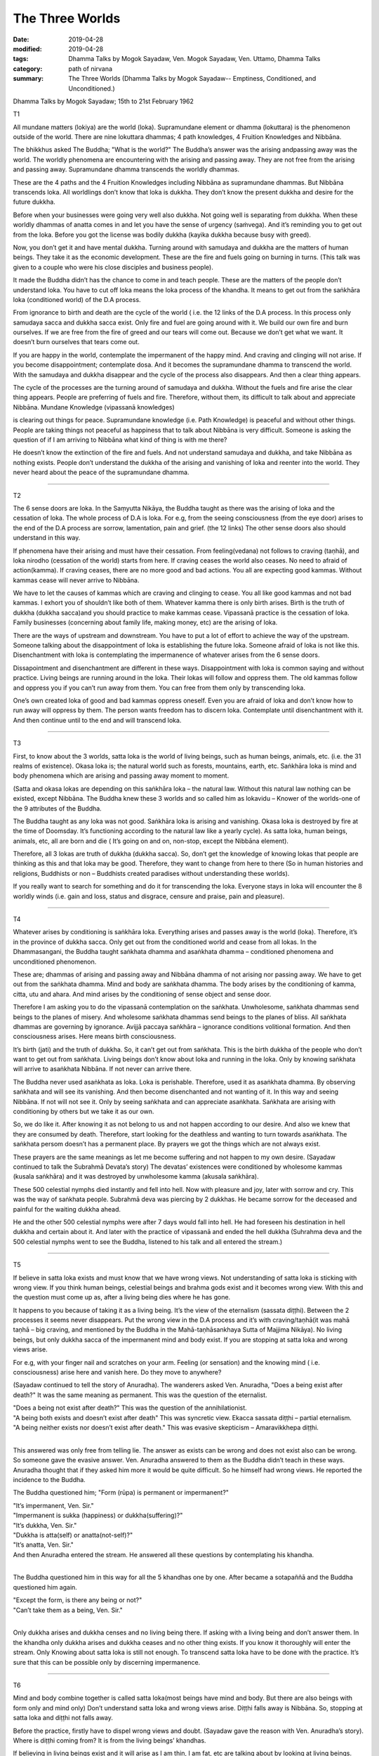 ==========================================
The Three Worlds
==========================================

:date: 2019-04-28
:modified: 2019-04-28
:tags: Dhamma Talks by Mogok Sayadaw, Ven. Mogok Sayadaw, Ven. Uttamo, Dhamma Talks
:category: path of nirvana
:summary: The Three Worlds (Dhamma Talks by Mogok Sayadaw-- Emptiness, Conditioned, and Unconditioned.)

Dhamma Talks by Mogok Sayadaw; 15th to 21st February 1962

T1

All mundane matters (lokiya) are the world (loka). Supramundane element or dhamma (lokuttara) is the phenomenon outside of the world. There are nine lokuttara dhammas; 4 path knowledges, 4 Fruition Knowledges and Nibbāna. 

The bhikkhus asked The Buddha; "What is the world?" The Buddha’s answer was the arising andpassing away was the world. The worldly phenomena are encountering with the arising and passing away. They are not free from the arising and passing away. Supramundane dhamma transcends the worldly dhammas. 

These are the 4 paths and the 4 Fruition Knowledges including Nibbāna as supramundane dhammas. But Nibbāna transcends loka. All worldlings don’t know that loka is dukkha. They don’t know the present dukkha and desire for the future dukkha. 

Before when your businesses were going very well also dukkha. Not going well is separating from dukkha. When these worldly dhammas of anatta comes in and let you have the sense of urgency (saṁvega). And it’s reminding you to get out from the loka. Before you got the license was bodily dukkha (kayika dukkha because busy with greed). 

Now, you don’t get it and have mental dukkha. Turning around with samudaya and dukkha are the matters of human beings. They take it as the economic development. These are the fire and fuels going on burning in turns. (This talk was given to a couple who were his close disciples and business people). 

It made the Buddha didn’t has the chance to come in and teach people. These are the matters of the people don’t understand loka. You have to cut off loka means the loka process of the khandha. It means to get out from the saṅkhāra loka (conditioned world) of the D.A process.

From ignorance to birth and death are the cycle of the world ( i.e. the 12 links of the D.A process. In this process only samudaya sacca and dukkha sacca exist. Only fire and fuel are going around with it. We build our own fire and burn ourselves. If we are free from the fire of greed and our tears will come out. Because we don’t get what we want. It doesn’t burn ourselves that tears come out.

If you are happy in the world, contemplate the impermanent of the happy mind. And craving and clinging will not arise. If you become disappointment; contemplate dosa. And it becomes the supramundane dhamma to transcend the world. With the samudaya and dukkha disappear and the cycle of the process also disappears. And then a clear thing appears. 

The cycle of the processes are the turning around of samudaya and dukkha. Without the fuels and fire arise the clear thing appears. People are preferring of fuels and fire. Therefore, without them, its difficult to talk about and appreciate Nibbāna. Mundane Knowledge (vipassanā knowledges)

is clearing out things for peace. Supramundane knowledge (i.e. Path Knowledge) is peaceful and without other things. People are taking things not peaceful as happiness that to talk about Nibbāna is very difficult. Someone is asking the question of if I am arriving to Nibbāna what kind of thing is with me there? 

He doesn’t know the extinction of the fire and fuels. And not understand samudaya and dukkha, and take Nibbāna as nothing exists. People don’t understand the dukkha of the arising and vanishing of loka and reenter into the world. They never heard about the peace of the supramundane dhamma.

------

T2

The 6 sense doors are loka. In the Saṃyutta Nikāya, the Buddha taught as there was the arising of loka and the cessation of loka. The whole process of D.A is loka. For e.g, from the seeing consciousness (from the eye door) arises to the end of the D.A process are sorrow, lamentation, pain and grief. (the 12 links) The other sense doors also should understand in this way. 

If phenomena have their arising and must have their cessation. From feeling(vedana) not follows to craving (taṇhā), and loka nirodho (cessation of the world) starts from here. If craving ceases the world also ceases. No need to afraid of action(kamma). If craving ceases, there are no more good and bad actions. You all are expecting good kammas. Without kammas cease will never arrive to Nibbāna.

We have to let the causes of kammas which are craving and clinging to cease. You all like good kammas and not bad kammas. I exhort you of shouldn’t like both of them. Whatever kamma there is only birth arises. Birth is the truth of dukkha (dukkha sacca)and you should practice to make kammas cease. Vipassanā practice is the cessation of loka. Family businesses (concerning about family life, making money, etc) are the arising of loka. 

There are the ways of upstream and downstream. You have to put a lot of effort to achieve the way of the upstream. Someone talking about the disappointment of loka is establishing the future loka. Someone afraid of loka is not like this. Disenchantment with loka is contemplating the impermanence of whatever arises from the 6 sense doors. 

Dissapointment and disenchantment are different in these ways. Disappointment with loka is common saying and without practice. Living beings are running around in the loka. Their lokas will follow and oppress them. The old kammas follow and oppress you if you can’t run away from them. You can free from them only by transcending loka. 

One’s own created loka of good and bad kammas oppress oneself. Even you are afraid of loka and don’t know how to run away will oppress by them. The person wants freedom has to discern loka. Contemplate until disenchantment with it. And then continue until to the end and will transcend loka. 

------

T3

First, to know about the 3 worlds, satta loka is the world of living beings, such as human beings, animals, etc. (i.e. the 31 realms of existence). Okasa loka is; the natural world such as forests, mountains, earth, etc. Saṅkhāra loka is mind and body phenomena which are arising and passing away moment to moment.

(Satta and okasa lokas are depending on this saṅkhāra loka – the natural law. Without this natural law nothing can be existed, except Nibbāna. The Buddha knew these 3 worlds and so called him as lokavidu – Knower of the worlds-one of the 9 attributes of the Buddha. 

The Buddha taught as any loka was not good. Saṅkhāra loka is arising and vanishing. Okasa loka is destroyed by fire at the time of Doomsday. It’s functioning according to the natural law like a yearly cycle). As satta loka, human beings, animals, etc, all are born and die ( It’s going on and on, non-stop, except the Nibbāna element). 

Therefore, all 3 lokas are truth of dukkha (dukkha sacca). So, don’t get the knowledge of knowing lokas that people are thinking as this and that loka may be good. Therefore, they want to change from here to there (So in human histories and religions, Buddhists or non – Buddhists created paradises without understanding these worlds). 

If you really want to search for something and do it for transcending the loka. Everyone stays in loka will encounter the 8 worldly winds (i.e. gain and loss, status and disgrace, censure and praise, pain and pleasure).

------

T4

Whatever arises by conditioning is saṅkhāra loka. Everything arises and passes away is the world (loka). Therefore, it’s in the province of dukkha sacca. Only get out from the conditioned world and cease from all lokas. In the Dhammasangani, the Buddha taught saṅkhata dhamma and asaṅkhata dhamma – conditioned phenomena and unconditioned phenomenon. 

These are; dhammas of arising and passing away and Nibbāna dhamma of not arising nor passing away. We have to get out from the saṅkhata dhamma. Mind and body are saṅkhata dhamma. The body arises by the conditioning of kamma, citta, utu and ahara. And mind arises by the conditioning of sense object and sense door. 

Therefore I am asking you to do the vipassanā contemplation on the saṅkhata. Unwholesome, saṅkhata dhammas send beings to the planes of misery. And wholesome saṅkhata dhammas send beings to the planes of bliss. All saṅkhata dhammas are governing by ignorance. Avijjā paccaya saṅkhāra – ignorance conditions volitional formation. And then consciousness arises. Here means birth consciousness.

It’s birth (jati) and the truth of dukkha. So, it can’t get out from saṅkhata. This is the birth dukkha of the people who don’t want to get out from saṅkhata. Living beings don’t know about loka and running in the loka. Only by knowing saṅkhata will arrive to asaṅkhata Nibbāna. If not never can arrive there. 

The Buddha never used asaṅkhata as loka. Loka is perishable. Therefore, used it as asaṅkhata dhamma. By observing saṅkhata and will see its vanishing. And then become disenchanted and not wanting of it. In this way and seeing Nibbāna. If not will not see it. Only by seeing saṅkhata and can appreciate asaṅkhata. Saṅkhata are arising with conditioning by others but we take it as our own.

So, we do like it. After knowing it as not belong to us and not happen according to our desire. And also we knew that they are consumed by death. Therefore, start looking for the deathless and wanting to turn towards asaṅkhata. The saṅkhata persom doesn’t has a permanent place. By prayers we got the things which are not always exist. 

These prayers are the same meanings as let me become suffering and not happen to my own desire. (Sayadaw continued to talk the Subrahmā Devata’s story) The devatas’ existences were conditioned by wholesome kammas (kusala saṅkhāra) and it was destroyed by unwholesome kamma (akusala saṅkhāra). 

These 500 celestial nymphs died instantly and fell into hell. Now with pleasure and joy, later with sorrow and cry. This was the way of saṅkhata people. Subrahmā deva was piercing by 2 dukkhas. He became sorrow for the deceased and painful for the waiting dukkha ahead. 

He and the other 500 celestial nymphs were after 7 days would fall into hell. He had foreseen his destination in hell dukkha and certain about it. And later with the practice of vipassanā and ended the hell dukkha (Suhrahma deva and the 500 celestial nymphs went to see the Buddha, listened to his talk and all entered the stream.)

------

T5

If believe in satta loka exists and must know that we have wrong views. Not understanding of satta loka is sticking with wrong view. If you think human beings, celestial beings and brahma gods exist and it becomes wrong view. With this and the question must come up as, after a living being dies where he has gone. 

It happens to you because of taking it as a living being. It’s the view of the eternalism (sassata diṭṭhi). Between the 2 processes it seems never disappears. Put the wrong view in the D.A process and it’s with craving/taṇhā(it was mahā taṇhā – big craving, and mentioned by the Buddha in the Mahā-taṇhāsankhaya Sutta of Majjima Nikāya). No living beings, but only dukkha sacca of the impermanent mind and body exist. If you are stopping at satta loka and wrong views arise. 

For e.g, with your finger nail and scratches on your arm. Feeling (or sensation) and the knowing mind ( i.e. consciousness) arise here and vanish here. Do they move to anywhere?

(Sayadaw continued to tell the story of Anuradha). The wanderers asked Ven. Anuradha, "Does a being exist after death?" It was the same meaning as permanent. This was the question of the eternalist. 

| "Does a being not exist after death?" This was the question of the annihilationist. 
| "A being both exists and doesn’t exist after death" This was syncretic view. Ekacca sassata diṭṭhi – partial eternalism. 
| "A being neither exists nor doesn’t exist after death." This was evasive skepticism – Amaravikkhepa diṭṭhi. 
| 

This answered was only free from telling lie. The answer as exists can be wrong and does not exist also can be wrong. So someone gave the evasive answer. Ven. Anuradha answered to them as the Buddha didn’t teach in these ways. Anuradha thought that if they asked him more it would be quite difficult. So he himself had wrong views. He reported the incidence to the Buddha. 

The Buddha questioned him; "Form (rūpa) is permanent or impermanent?" 

| "It’s impermanent, Ven. Sir." 
| "Impermanent is sukka (happiness) or dukkha(suffering)?" 
| "It’s dukkha, Ven. Sir." 
| "Dukkha is atta(self) or anatta(not-self)?" 
| "It’s anatta, Ven. Sir." 
| And then Anuradha entered the stream. He answered all these questions by contemplating his khandha. 
| 

The Buddha questioned him in this way for all the 5 khandhas one by one. After became a sotapaññā and the Buddha questioned him again. 

| "Except the form, is there any being or not?" 
| "Can’t take them as a being, Ven. Sir."
| 

Only dukkha arises and dukkha censes and no living being there. If asking with a living being and don’t answer them. In the khandha only dukkha arises and dukkha ceases and no other thing exists. If you know it thoroughly will enter the stream. Only Knowing about satta loka is still not enough. To transcend satta loka have to be done with the practice. It’s sure that this can be possible only by discerning impermanence.

------

T6

Mind and body combine together is called satta loka(most beings have mind and body. But there are also beings with form only and mind only) Don’t understand satta loka and wrong views arise. Diṭṭhi falls away is Nibbāna. So, stopping at satta loka and diṭṭhi not falls away. 

Before the practice, firstly have to dispel wrong views and doubt. (Sayadaw gave the reason with Ven. Anuradha’s story). Where is diṭṭhi coming from? It is from the living beings’ khandhas. 

If believing in living beings exist and it will arise as I am thin, I am fat, etc are talking about by looking at living beings. With the living beings disappear and ñāṇa reaching to the khandhas and diṭṭhi falls away. Have to penetrate the living being. Moving away from the living being and let ñāṇa(knowledge) focus in the khandhas. Deceiving by the satta loka and many wrong views can arise. 

The khandhas are covering up by the satta loka. Without the living being disappears, 3 kinds of D.A processes can arise. Taking note of these 2 points; 1. Have to know about satta loka and 2. Moving away from it. Don’t reject the conventional truth and let not stick with wrong views. Not knowing these things and not easy for practice. 

I mention them because it’s important. Not understanding satta loka can fall into the planes of misery. Not knowing the ultimate reality (paramattha dhamma) will not realize the Path and Fruition Knowledges. I remind you to use them in the proper places. 

By rejecting the satta loka with the view of no father and mother can commit the 5 heavy kammas. In this way it becomes the danger for the path knowledge. With the sila is breaking down and not getting the Path and Fruition Knowledges. With this khandha can develop wrong views and also Nibbāna.

------

T7

Knowing how to use satta loka rightly can arrive to blissful destinations (sugati). If not can arrive to woeful destinations (dugati). 

| ① Only uncover satta loka and saṅkhāra loka appears. Penetrate saṅkhāra loka with knowledge and anicca appears. It’s in accordanace with the verse, sabbe saṅkhāra anicca – all conditioned phenomena are impermanent. 
| ② Saṅkhāra loka combines with ñāṇa become vipassanā. 
| ③ The ending of saṅkhāra loka combines with ñāṇa become the Path Knowledge. 
| 

Today I teach 3 points(1,2and3). Most people can’t uncover satta loka and die (die with the perception of satta loka). The memories with sorrow for 3 years and 3 rains for the deceased persons or the loved ones are coming from not overcoming satta loka. 

Some people put advertisements in the newspapers are the same meaning as we are going to the apāyas-woeful planes. (Because clinging with sorrow, lamentation, etc.) Even these the airs of taking pride in these rememberances. The saying of attending of a funeral is equal to 10 times to a monastery. It is right only if people can contemplate on anicca, dukkha and anatta with it. 

If not every attending a funeral is trying to arrive the apāya (i.e. instead of dhamma contemplation with talking and socializing on worldly matters to each other). Atta diṭṭhi (wrong view of self) comes from looking at the khandhas in wrong ways. I’ll teach you how to look at the khandhas.

When you are looking at the khandhas and knowing it as the conditioned form (rūpa saṅkhāra), the conditioned feeling (vedana saṅkhāra),etc. are arising. These are not man nor woman and only conditioned aggregates are arising. This is the right seeing. Then no satta loka appears. 

The saṅkhāra loka is teaching you as now it’s arising and now it’s passing away. You have to follow the saṅkhāra loka up to the end. Only by seeing saṅkhāra and will see anicca. Because the Buddha said that, sabbe saṅkhāra anicca – all formations are impermanent. 

If you want to arrive Nibbāna, remove satta loka and to find out the saṅkhāra. And then observe its nature, and where it will end. You will see the arising and passing away. And then you have to follow its ending. If the impermanence of the dukkha ceases and seeing the ending of loka. The ending of loka is NIBBĀNA.

------

cited from https://oba.org.tw/viewtopic.php?f=22&t=4192&p=35928#p35928 (posted on 2019-02-13)

------

- `Content <{filename}pt08-content-of-part08%zh.rst>`__ of Part 8 on "Dhamma Talks by Mogok Sayadaw"

------

- `Content <{filename}content-of-dhamma-talks-by-mogok-sayadaw%zh.rst>`__ of "Dhamma Talks by Mogok Sayadaw"

------

- `Content <{filename}../publication-of-ven-uttamo%zh.rst>`__ of Publications of Ven. Uttamo

------

**This is only an experimental WWW. It's always under construction (proofreading, revising)!**

**According to the translator— Ven. Uttamo's words, this is strictly for free distribution only, as a gift of Dhamma—Dhamma Dāna. You may re-format, reprint, translate, and redistribute this work in any medium.**

..
  2019-04-25  create rst; post on 04-28